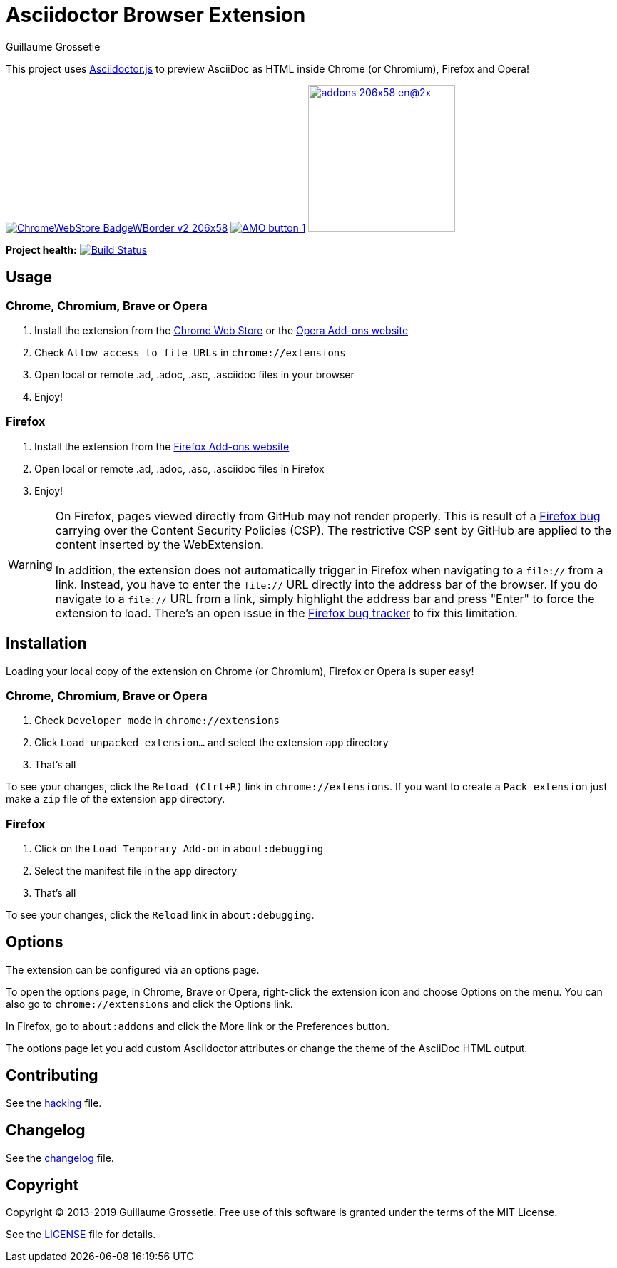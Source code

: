 = Asciidoctor Browser Extension
Guillaume Grossetie

ifndef::env-github[:icons: font]
ifdef::env-github[]
:outfilesuffix: .adoc
:caution-caption: :fire:
:important-caption: :exclamation:
:note-caption: :paperclip:
:tip-caption: :bulb:
:warning-caption: :warning:
endif::[]

:uri-license: https://github.com/asciidoctor/asciidoctor-chrome-extension/blob/master/LICENSE
:uri-hacking: https://github.com/asciidoctor/asciidoctor-chrome-extension/blob/master/hacking.adoc
:uri-changelog: https://github.com/asciidoctor/asciidoctor-chrome-extension/blob/master/changelog.adoc
:uri-chrome-webstore: https://chrome.google.com/webstore/detail/asciidoctorjs-live-previe/iaalpfgpbocpdfblpnhhgllgbdbchmia
:uri-mozilla-addon: https://addons.mozilla.org/firefox/addon/asciidoctorjs-live-preview
:uri-opera-addon: https://addons.opera.com/extensions/details/asciidoctorjs-live-preview

This project uses https://github.com/asciidoctor/asciidoctor.js[Asciidoctor.js] to preview AsciiDoc as HTML inside Chrome (or Chromium), Firefox and Opera!

image:https://developer.chrome.com/webstore/images/ChromeWebStore_BadgeWBorder_v2_206x58.png[link={uri-chrome-webstore}]
image:https://addons.cdn.mozilla.net/static/img/addons-buttons/AMO-button_1.png[link={uri-mozilla-addon}]
image:https://dev.opera.com/extensions/branding-guidelines/addons_206x58_en@2x.png[link={uri-opera-addon},width=206px]

*Project health:* image:https://travis-ci.org/asciidoctor/asciidoctor-browser-extension.svg?branch=master[Build Status, link="https://travis-ci.org/asciidoctor/asciidoctor-browser-extension"]

== Usage

=== Chrome, Chromium, Brave or Opera

 1. Install the extension from the {uri-chrome-webstore}[Chrome Web Store] or the {uri-opera-addon}[Opera Add-ons website]
 2. Check `Allow access to file URLs` in `chrome://extensions`
 3. Open local or remote .ad, .adoc, .asc, .asciidoc files in your browser
 4. Enjoy!

=== Firefox

 1. Install the extension from the {uri-mozilla-addon}[Firefox Add-ons website]
 2. Open local or remote .ad, .adoc, .asc, .asciidoc files in Firefox
 3. Enjoy!

[WARNING]
====
On Firefox, pages viewed directly from GitHub may not render properly.
This is result of a https://bugzilla.mozilla.org/show_bug.cgi?id=1267027[Firefox bug] carrying over the Content Security Policies (CSP).
The restrictive CSP sent by GitHub are applied to the content inserted by the WebExtension.

In addition, the extension does not automatically trigger in Firefox when navigating to a `file://` from a link.
Instead, you have to enter the `file://` URL directly into the address bar of the browser.
If you do navigate to a `file://` URL from a link, simply highlight the address bar and press "Enter" to force the extension to load. There's an open issue in the https://bugzilla.mozilla.org/show_bug.cgi?id=1266960[Firefox bug tracker] to fix this limitation.
====

== Installation

Loading your local copy of the extension on Chrome (or Chromium), Firefox or Opera is super easy!

=== Chrome, Chromium, Brave or Opera

 1. Check `Developer mode` in `chrome://extensions`
 2. Click `Load unpacked extension...` and select the extension `app` directory
 3. That's all

To see your changes, click the `Reload (Ctrl+R)` link in `chrome://extensions`.
If you want to create a `Pack extension` just make a `zip` file of the extension `app` directory.

=== Firefox

 1. Click on the `Load Temporary Add-on` in `about:debugging`
 2. Select the manifest file in the `app` directory
 3. That's all

To see your changes, click the `Reload` link in `about:debugging`.

== Options

The extension can be configured via an options page.

To open the options page, in Chrome, Brave or Opera, right-click the extension icon and choose Options on the menu.
You can also go to `chrome://extensions` and click the Options link.

In Firefox, go to `about:addons` and click the More link or the Preferences button.

The options page let you add custom Asciidoctor attributes or change the theme of the AsciiDoc HTML output.

== Contributing

See the <<hacking#, hacking>> file.

== Changelog

See the <<changelog#, changelog>> file.

== Copyright

Copyright (C) 2013-2019 Guillaume Grossetie.
Free use of this software is granted under the terms of the MIT License.

See the {uri-license}[LICENSE] file for details.

